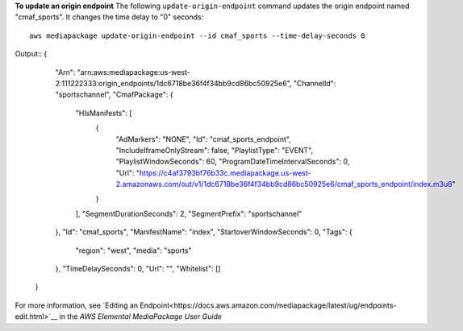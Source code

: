 **To update an origin endpoint**
The following ``update-origin-endpoint`` command updates the origin endpoint named "cmaf_sports". It changes the time delay to "0" seconds::
    aws mediapackage update-origin-endpoint --id cmaf_sports --time-delay-seconds 0
Output::
{      "Arn": "arn:aws:mediapackage:us-west-2:111222333:origin_endpoints/1dc6718be36f4f34bb9cd86bc50925e6",      "ChannelId": "sportschannel",      "CmafPackage": {          "HlsManifests": [              {                  "AdMarkers": "NONE",                  "Id": "cmaf_sports_endpoint",                  "IncludeIframeOnlyStream": false,                  "PlaylistType": "EVENT",                  "PlaylistWindowSeconds": 60,                  "ProgramDateTimeIntervalSeconds": 0,                  "Url": "https://c4af3793bf76b33c.mediapackage.us-west-2.amazonaws.com/out/v1/1dc6718be36f4f34bb9cd86bc50925e6/cmaf_sports_endpoint/index.m3u8"              }          ],          "SegmentDurationSeconds": 2,          "SegmentPrefix": "sportschannel"      },      "Id": "cmaf_sports",      "ManifestName": "index",      "StartoverWindowSeconds": 0,      "Tags": {          "region": "west",          "media": "sports"      },      "TimeDelaySeconds": 0,      "Url": "",      "Whitelist": []  }              

For more information, see `Editing an Endpoint<https://docs.aws.amazon.com/mediapackage/latest/ug/endpoints-edit.html>`__ in the *AWS Elemental MediaPackage User Guide*
